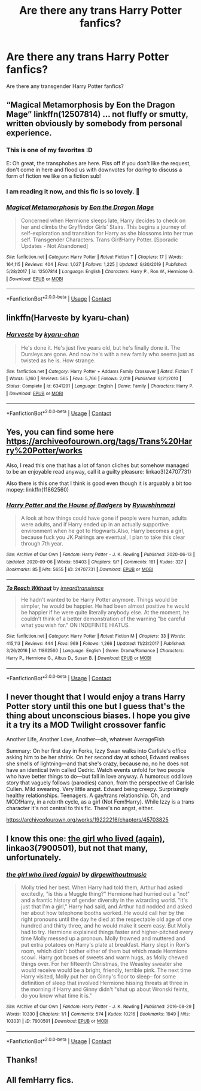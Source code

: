 #+TITLE: Are there any trans Harry Potter fanfics?

* Are there any trans Harry Potter fanfics?
:PROPERTIES:
:Author: SCP_500
:Score: 14
:DateUnix: 1601755304.0
:DateShort: 2020-Oct-03
:FlairText: Prompt
:END:
Are there any transgender Harry Potter fanfics?


** “Magical Metamorphosis by Eon the Dragon Mage” linkffn(12507814) ... not fluffy or smutty, written obviously by somebody from personal experience.
:PROPERTIES:
:Author: ceplma
:Score: 7
:DateUnix: 1601756773.0
:DateShort: 2020-Oct-03
:END:

*** This is one of my favorites :D

E: Oh great, the transphobes are here. Piss off if you don't like the request, don't come in here and flood us with downvotes for /daring/ to discuss a form of fiction we like on a fiction sub!
:PROPERTIES:
:Author: 360Saturn
:Score: 10
:DateUnix: 1601767986.0
:DateShort: 2020-Oct-04
:END:


*** I am reading it now, and this fic is so lovely. 💖
:PROPERTIES:
:Author: deixa_carol_mesmo
:Score: 5
:DateUnix: 1601778930.0
:DateShort: 2020-Oct-04
:END:


*** [[https://www.fanfiction.net/s/12507814/1/][*/Magical Metamorphosis/*]] by [[https://www.fanfiction.net/u/1195888/Eon-the-Dragon-Mage][/Eon the Dragon Mage/]]

#+begin_quote
  Concerned when Hermione sleeps late, Harry decides to check on her and climbs the Gryffindor Girls' Stairs. This begins a journey of self-exploration and transition for Harry as she blossoms into her true self. Transgender Characters. Trans Girl!Harry Potter. [Sporadic Updates - Not Abandoned]
#+end_quote

^{/Site/:} ^{fanfiction.net} ^{*|*} ^{/Category/:} ^{Harry} ^{Potter} ^{*|*} ^{/Rated/:} ^{Fiction} ^{T} ^{*|*} ^{/Chapters/:} ^{17} ^{*|*} ^{/Words/:} ^{164,115} ^{*|*} ^{/Reviews/:} ^{404} ^{*|*} ^{/Favs/:} ^{1,027} ^{*|*} ^{/Follows/:} ^{1,225} ^{*|*} ^{/Updated/:} ^{9/30/2019} ^{*|*} ^{/Published/:} ^{5/28/2017} ^{*|*} ^{/id/:} ^{12507814} ^{*|*} ^{/Language/:} ^{English} ^{*|*} ^{/Characters/:} ^{Harry} ^{P.,} ^{Ron} ^{W.,} ^{Hermione} ^{G.} ^{*|*} ^{/Download/:} ^{[[http://www.ff2ebook.com/old/ffn-bot/index.php?id=12507814&source=ff&filetype=epub][EPUB]]} ^{or} ^{[[http://www.ff2ebook.com/old/ffn-bot/index.php?id=12507814&source=ff&filetype=mobi][MOBI]]}

--------------

*FanfictionBot*^{2.0.0-beta} | [[https://github.com/FanfictionBot/reddit-ffn-bot/wiki/Usage][Usage]] | [[https://www.reddit.com/message/compose?to=tusing][Contact]]
:PROPERTIES:
:Author: FanfictionBot
:Score: 4
:DateUnix: 1601756795.0
:DateShort: 2020-Oct-03
:END:


** linkffn(Harveste by kyaru-chan)
:PROPERTIES:
:Author: Termsndconditions
:Score: 2
:DateUnix: 1601803428.0
:DateShort: 2020-Oct-04
:END:

*** [[https://www.fanfiction.net/s/6341291/1/][*/Harveste/*]] by [[https://www.fanfiction.net/u/546831/kyaru-chan][/kyaru-chan/]]

#+begin_quote
  He's done it. He's just five years old, but he's finally done it. The Dursleys are gone. And now he's with a new family who seems just as twisted as he is. How strange.
#+end_quote

^{/Site/:} ^{fanfiction.net} ^{*|*} ^{/Category/:} ^{Harry} ^{Potter} ^{+} ^{Addams} ^{Family} ^{Crossover} ^{*|*} ^{/Rated/:} ^{Fiction} ^{T} ^{*|*} ^{/Words/:} ^{5,160} ^{*|*} ^{/Reviews/:} ^{565} ^{*|*} ^{/Favs/:} ^{5,766} ^{*|*} ^{/Follows/:} ^{2,019} ^{*|*} ^{/Published/:} ^{9/21/2010} ^{*|*} ^{/Status/:} ^{Complete} ^{*|*} ^{/id/:} ^{6341291} ^{*|*} ^{/Language/:} ^{English} ^{*|*} ^{/Genre/:} ^{Family} ^{*|*} ^{/Characters/:} ^{Harry} ^{P.} ^{*|*} ^{/Download/:} ^{[[http://www.ff2ebook.com/old/ffn-bot/index.php?id=6341291&source=ff&filetype=epub][EPUB]]} ^{or} ^{[[http://www.ff2ebook.com/old/ffn-bot/index.php?id=6341291&source=ff&filetype=mobi][MOBI]]}

--------------

*FanfictionBot*^{2.0.0-beta} | [[https://github.com/FanfictionBot/reddit-ffn-bot/wiki/Usage][Usage]] | [[https://www.reddit.com/message/compose?to=tusing][Contact]]
:PROPERTIES:
:Author: FanfictionBot
:Score: 2
:DateUnix: 1601803455.0
:DateShort: 2020-Oct-04
:END:


** Yes, you can find some here [[https://archiveofourown.org/tags/Trans%20Harry%20Potter/works]]

Also, I read this one that has a lot of fanon cliches but somehow managed to be an enjoyable read anyway, call it a guilty pleasure: linkao3(24707731)

Also there is this one that I think is good even though it is arguably a bit too mopey: linkffn(11862560)
:PROPERTIES:
:Author: TheCowofAllTime
:Score: 5
:DateUnix: 1601776130.0
:DateShort: 2020-Oct-04
:END:

*** [[https://archiveofourown.org/works/24707731][*/Harry Potter and the House of Badgers/*]] by [[https://www.archiveofourown.org/users/Ryuushinmazi/pseuds/Ryuushinmazi][/Ryuushinmazi/]]

#+begin_quote
  A look at how things could have gone if people were human, adults were adults, and if Harry ended up in an actually supportive environment when he got to Hogwarts.Also, Harry becomes a girl, because fuck you JK.Pairings are eventual, I plan to take this clear through 7th year.
#+end_quote

^{/Site/:} ^{Archive} ^{of} ^{Our} ^{Own} ^{*|*} ^{/Fandom/:} ^{Harry} ^{Potter} ^{-} ^{J.} ^{K.} ^{Rowling} ^{*|*} ^{/Published/:} ^{2020-06-13} ^{*|*} ^{/Updated/:} ^{2020-09-06} ^{*|*} ^{/Words/:} ^{59403} ^{*|*} ^{/Chapters/:} ^{9/?} ^{*|*} ^{/Comments/:} ^{181} ^{*|*} ^{/Kudos/:} ^{327} ^{*|*} ^{/Bookmarks/:} ^{85} ^{*|*} ^{/Hits/:} ^{5655} ^{*|*} ^{/ID/:} ^{24707731} ^{*|*} ^{/Download/:} ^{[[https://archiveofourown.org/downloads/24707731/Harry%20Potter%20and%20the.epub?updated_at=1600616763][EPUB]]} ^{or} ^{[[https://archiveofourown.org/downloads/24707731/Harry%20Potter%20and%20the.mobi?updated_at=1600616763][MOBI]]}

--------------

[[https://www.fanfiction.net/s/11862560/1/][*/To Reach Without/*]] by [[https://www.fanfiction.net/u/4677330/inwardtransience][/inwardtransience/]]

#+begin_quote
  He hadn't wanted to be Harry Potter anymore. Things would be simpler, he would be happier. He had been almost positive he would be happier if he were quite literally anybody else. At the moment, he couldn't think of a better demonstration of the warning "be careful what you wish for." ON INDEFINITE HIATUS.
#+end_quote

^{/Site/:} ^{fanfiction.net} ^{*|*} ^{/Category/:} ^{Harry} ^{Potter} ^{*|*} ^{/Rated/:} ^{Fiction} ^{M} ^{*|*} ^{/Chapters/:} ^{33} ^{*|*} ^{/Words/:} ^{415,113} ^{*|*} ^{/Reviews/:} ^{444} ^{*|*} ^{/Favs/:} ^{969} ^{*|*} ^{/Follows/:} ^{1,266} ^{*|*} ^{/Updated/:} ^{11/23/2017} ^{*|*} ^{/Published/:} ^{3/26/2016} ^{*|*} ^{/id/:} ^{11862560} ^{*|*} ^{/Language/:} ^{English} ^{*|*} ^{/Genre/:} ^{Drama/Romance} ^{*|*} ^{/Characters/:} ^{Harry} ^{P.,} ^{Hermione} ^{G.,} ^{Albus} ^{D.,} ^{Susan} ^{B.} ^{*|*} ^{/Download/:} ^{[[http://www.ff2ebook.com/old/ffn-bot/index.php?id=11862560&source=ff&filetype=epub][EPUB]]} ^{or} ^{[[http://www.ff2ebook.com/old/ffn-bot/index.php?id=11862560&source=ff&filetype=mobi][MOBI]]}

--------------

*FanfictionBot*^{2.0.0-beta} | [[https://github.com/FanfictionBot/reddit-ffn-bot/wiki/Usage][Usage]] | [[https://www.reddit.com/message/compose?to=tusing][Contact]]
:PROPERTIES:
:Author: FanfictionBot
:Score: 5
:DateUnix: 1601776148.0
:DateShort: 2020-Oct-04
:END:


** I never thought that I would enjoy a trans Harry Potter story until this one but I guess that's the thing about unconscious biases. I hope you give it a try its a MOD Twilight crossover fanfic

Another Life, Another Love, Another---oh, whatever AverageFish

Summary: On her first day in Forks, Izzy Swan walks into Carlisle's office asking him to be her shrink. On her second day at school, Edward realises she smells of lightning---and that she's crazy, because no, no he does not have an identical twin called Cedric. Watch events unfold for two people who have better things to do---but fall in love anyway. A humorous odd love story that vaguely follows (parodies) canon, from the perspective of Carlisle Cullen. Mild swearing. Very little angst. Edward being creepy. Surprisingly healthy relationships. Teenagers. A gay/trans relationship. Oh, and MOD!Harry, in a rebirth cycle, as a girl (Not Fem!Harry). While Izzy is a trans character it's not central to this fic. There's no angst, either.

[[https://archiveofourown.org/works/19222216/chapters/45703825]]
:PROPERTIES:
:Author: gertrude-robinson
:Score: 4
:DateUnix: 1601763115.0
:DateShort: 2020-Oct-04
:END:


** I know this one: [[https://archiveofourown.org/works/7900501][the girl who lived (again)]], linkao3(7900501), but not that many, unfortunately.
:PROPERTIES:
:Author: deixa_carol_mesmo
:Score: 2
:DateUnix: 1601756046.0
:DateShort: 2020-Oct-03
:END:

*** [[https://archiveofourown.org/works/7900501][*/the girl who lived (again)/*]] by [[https://www.archiveofourown.org/users/dirgewithoutmusic/pseuds/dirgewithoutmusic][/dirgewithoutmusic/]]

#+begin_quote
  Molly tried her best. When Harry had told them, Arthur had asked excitedly, "is this a Muggle thing?" Hermione had hurried out a "no!" and a frantic history of gender diversity in the wizarding world. "It's just that I'm a girl," Harry had said, and Arthur had nodded and asked her about how telephone booths worked. He would call her by the right pronouns until the day he died at the respectable old age of one hundred and thirty three, and he would make it seem easy. But Molly had to try. Hermione explained things faster and higher-pitched every time Molly messed up a pronoun. Molly frowned and muttered and put extra potatoes on Harry's plate at breakfast. Harry slept in Ron's room, which didn't bother either of them but which made Hermione scowl. Harry got boxes of sweets and warm hugs, as Molly chewed things over. For her fifteenth Christmas, the Weasley sweater she would receive would be a bright, friendly, terrible pink. The next time Harry visited, Molly put her on Ginny's floor to sleep-- for some definition of sleep that involved Hermione hissing threats at three in the morning if Harry and Ginny didn't "shut up about Wronski feints, do you know what time it is."
#+end_quote

^{/Site/:} ^{Archive} ^{of} ^{Our} ^{Own} ^{*|*} ^{/Fandom/:} ^{Harry} ^{Potter} ^{-} ^{J.} ^{K.} ^{Rowling} ^{*|*} ^{/Published/:} ^{2016-08-29} ^{*|*} ^{/Words/:} ^{10330} ^{*|*} ^{/Chapters/:} ^{1/1} ^{*|*} ^{/Comments/:} ^{574} ^{*|*} ^{/Kudos/:} ^{10216} ^{*|*} ^{/Bookmarks/:} ^{1949} ^{*|*} ^{/Hits/:} ^{103031} ^{*|*} ^{/ID/:} ^{7900501} ^{*|*} ^{/Download/:} ^{[[https://archiveofourown.org/downloads/7900501/the%20girl%20who%20lived%20again.epub?updated_at=1598762250][EPUB]]} ^{or} ^{[[https://archiveofourown.org/downloads/7900501/the%20girl%20who%20lived%20again.mobi?updated_at=1598762250][MOBI]]}

--------------

*FanfictionBot*^{2.0.0-beta} | [[https://github.com/FanfictionBot/reddit-ffn-bot/wiki/Usage][Usage]] | [[https://www.reddit.com/message/compose?to=tusing][Contact]]
:PROPERTIES:
:Author: FanfictionBot
:Score: 3
:DateUnix: 1601756066.0
:DateShort: 2020-Oct-03
:END:


** Thanks!
:PROPERTIES:
:Author: SCP_500
:Score: 1
:DateUnix: 1601770520.0
:DateShort: 2020-Oct-04
:END:


** All femHarry fics.
:PROPERTIES:
:Author: Grim_goth
:Score: -4
:DateUnix: 1601759609.0
:DateShort: 2020-Oct-04
:END:
